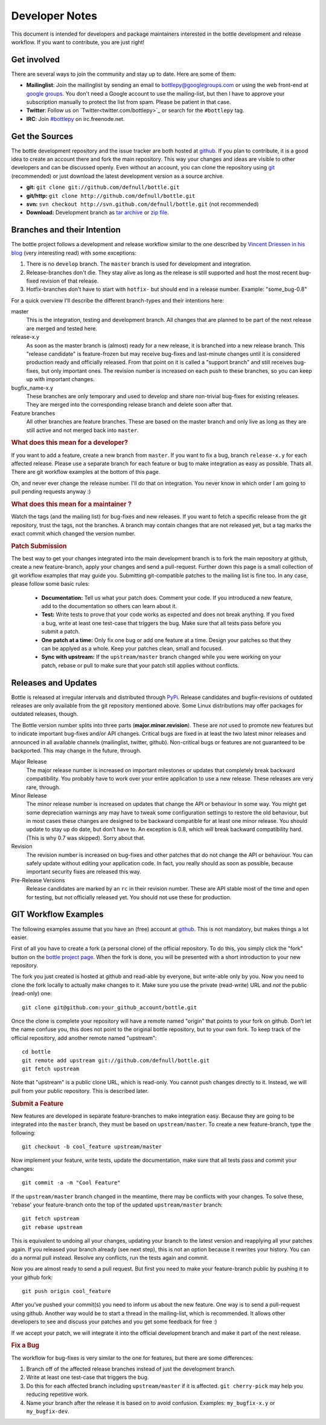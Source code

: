 Developer Notes
=================

This document is intended for developers and package maintainers interested in the bottle development and release workflow. If you want to contribute, you are just right!

Get involved
------------

There are several ways to join the community and stay up to date. Here are some of them:

* **Mailinglist**: Join the mailinglist by sending an email to `bottlepy@googlegroups.com <mailto:bottlepy@googlegroups.com>`_ or using the web front-end at `google groups <http://groups.google.de/group/bottlepy>`_. You don't need a Google account to use the mailing-list, but then I have to approve your subscription manually to protect the list from spam. Please be patient in that case.
* **Twitter**: Follow us on `Twitter<twitter.com/bottlepy>`_ or search for the ``#bottlepy`` tag.
* **IRC**: Join `#bottlepy <irc://irc.freenode.net/bottlepy>`_ on irc.freenode.net.

Get the Sources
---------------

The bottle development repository and the issue tracker are both hosted at `github <http://github.com/defnull/bottle>`_. If you plan to contribute, it is a good idea to create an account there and fork the main repository. This way your changes and ideas are visible to other developers and can be discussed openly. Even without an account, you can clone the repository using `git <http://git-scm.com/>`_ (recommended) or just download the latest development version as a source archive.

* **git:** ``git clone git://github.com/defnull/bottle.git``
* **git/http:** ``git clone http://github.com/defnull/bottle.git``
* **svn:** ``svn checkout http://svn.github.com/defnull/bottle.git`` (not recommended)
* **Download:** Development branch as `tar archive <http://github.com/defnull/bottle/tarball/master>`_ or `zip file <http://github.com/defnull/bottle/zipball/master>`_.

Branches and their Intention
----------------------------

The bottle project follows a development and release workflow similar to the one described by `Vincent Driessen in his blog <http://nvie.com/git-model>`_ (very interesting read) with some exceptions:

1) There is no ``develop`` branch. The ``master`` branch is used for development and integration.
2) Release-branches don't die. They stay alive as long as the release is still supported and host the most recent bug-fixed revision of that release.
3) Hotfix-branches don't have to start with ``hotfix-`` but should end in a release number. Example: "some_bug-0.8"

For a quick overview I'll describe the different branch-types and their intentions here:

master
  This is the integration, testing and development branch. All changes that are planned to be part of the next release are merged and tested here.

release-x.y
  As soon as the master branch is (almost) ready for a new release, it is branched into a new release branch. This "release candidate" is feature-frozen but may receive bug-fixes and last-minute changes until it is considered production ready and officially released. From that point on it is called a "support branch" and still receives bug-fixes, but only important ones. The revision number is increased on each push to these branches, so you can keep up with important changes.

bugfix_name-x.y
  These branches are only temporary and used to develop and share non-trivial bug-fixes for existing releases. They are merged into the corresponding release branch and delete soon after that.

Feature branches
  All other branches are feature branches. These are based on the master branch and only live as long as they are still active and not merged back into ``master``.

.. rubric:: What does this mean for a developer?

If you want to add a feature, create a new branch from ``master``. If you want to fix a bug, branch ``release-x.y`` for each affected release. Please use a separate branch for each feature or bug to make integration as easy as possible. Thats all. There are git workflow examples at the bottom of this page.

Oh, and never ever change the release number. I'll do that on integration. You never know in which order I am going to pull pending requests anyway :)

.. rubric:: What does this mean for a maintainer ?

Watch the tags (and the mailing list) for bug-fixes and new releases. If you want to fetch a specific release from the git repository, trust the tags, not the branches. A branch may contain changes that are not released yet, but a tag marks the exact commit which changed the version number.

.. rubric:: Patch Submission

The best way to get your changes integrated into the main development branch is to fork the main repository at github, create a new feature-branch, apply your changes and send a pull-request. Further down this page is a small collection of git workflow examples that may guide you. Submitting git-compatible patches to the mailing list is fine too. In any case, please follow some basic rules:

  * **Documentation:** Tell us what your patch does. Comment your code. If you introduced a new feature, add to the documentation so others can learn about it.
  * **Test:** Write tests to prove that your code works as expected and does not break anything. If you fixed a bug, write at least one test-case that triggers the bug. Make sure that all tests pass before you submit a patch.
  * **One patch at a time:** Only fix one bug or add one feature at a time. Design your patches so that they can be applyed as a whole. Keep your patches clean, small and focused. 
  * **Sync with upstream:** If the ``upstream/master`` branch changed while you were working on your patch, rebase or pull to make sure that your patch still applies without conflicts.


Releases and Updates
--------------------

Bottle is released at irregular intervals and distributed through `PyPi <http://pypi.python.org/pypi/bottle>`_. Release candidates and bugfix-revisions of outdated releases are only available from the git repository mentioned above. Some Linux distributions may offer packages for outdated releases, though. 

The Bottle version number splits into three parts (**major.minor.revision**). These are *not* used to promote new features but to indicate important bug-fixes and/or API changes. Critical bugs are fixed in at least the two latest minor releases and announced in all available channels (mailinglist, twitter, github). Non-critical bugs or features are not guaranteed to be backported. This may change in the future, through.

Major Release
    The major release number is increased on important milestones or updates that completely break backward compatibility. You probably have to work over your entire application to use a new release. These releases are very rare, through.

Minor Release
    The minor release number is increased on updates that change the API or behaviour in some way. You might get some depreciation warnings any may have to tweak some configuration settings to restore the old behaviour, but in most cases these changes are designed to be backward compatible for at least one minor release. You should update to stay up do date, but don't have to. An exception is 0.8, which *will* break backward compatibility hard. (This is why 0.7 was skipped). Sorry about that.

Revision
    The revision number is increased on bug-fixes and other patches that do not change the API or behaviour. You can safely update without editing your application code. In fact, you really should as soon as possible, because important security fixes are released this way.

Pre-Release Versions
    Release candidates are marked by an ``rc`` in their revision number. These are API stable most of the time and open for testing, but not officially released yet. You should not use these for production.



GIT Workflow Examples
---------------------

The following examples assume that you have an (free) account at `github <http://github.com>`_. This is not mandatory, but makes things a lot easier.

First of all you have to create a fork (a personal clone) of the official repository. To do this, you simply click the "fork" button on the `bottle project page <http://github.com/defnull/bottle>`_. When the fork is done, you will be presented with a short introduction to your new repository.

The fork you just created is hosted at github and read-able by everyone, but write-able only by you. Now you need to clone the fork locally to actually make changes to it. Make sure you use the private (read-write) URL and *not* the public (read-only) one::

  git clone git@github.com:your_github_account/bottle.git

Once the clone is complete your repository will have a remote named "origin" that points to your fork on github. Don’t let the name confuse you, this does not point to the original bottle repository, but to your own fork. To keep track of the official repository, add another remote named "upstream"::

  cd bottle
  git remote add upstream git://github.com/defnull/bottle.git
  git fetch upstream

Note that "upstream" is a public clone URL, which is read-only. You cannot push changes directly to it. Instead, we will pull from your public repository. This is described later.

.. rubric:: Submit a Feature

New features are developed in separate feature-branches to make integration easy. Because they are going to be integrated into the ``master`` branch, they must be based on ``upstream/master``. To create a new feature-branch, type the following::

  git checkout -b cool_feature upstream/master
  
Now implement your feature, write tests, update the documentation, make sure that all tests pass and commit your changes::

  git commit -a -m "Cool Feature"

If the ``upstream/master`` branch changed in the meantime, there may be conflicts with your changes. To solve these, 'rebase' your feature-branch onto the top of the updated ``upstream/master`` branch::

  git fetch upstream
  git rebase upstream

This is equivalent to undoing all your changes, updating your branch to the latest version and reapplying all your patches again. If you released your branch already (see next step), this is not an option because it rewrites your history. You can do a normal pull instead. Resolve any conflicts, run the tests again and commit. 

Now you are almost ready to send a pull request. But first you need to make your feature-branch public by pushing it to your github fork::

  git push origin cool_feature

After you’ve pushed your commit(s) you need to inform us about the new feature. One way is to send a pull-request using github. Another way would be to start a thread in the mailing-list, which is recommended. It allows other developers to see and discuss your patches and you get some feedback for free :)

If we accept your patch, we will integrate it into the official development branch and make it part of the next release.

.. rubric:: Fix a Bug

The workflow for bug-fixes is very similar to the one for features, but there are some differences:

1) Branch off of the affected release branches instead of just the development branch.
2) Write at least one test-case that triggers the bug.
3) Do this for each affected branch including ``upstream/master`` if it is affected. ``git cherry-pick`` may help you reducing repetitive work.
4) Name your branch after the release it is based on to avoid confusion. Examples: ``my_bugfix-x.y`` or ``my_bugfix-dev``.


